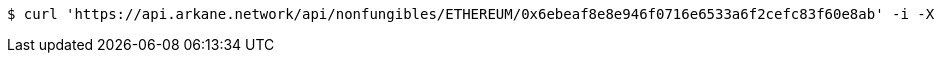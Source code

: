 [source,bash]
----
$ curl 'https://api.arkane.network/api/nonfungibles/ETHEREUM/0x6ebeaf8e8e946f0716e6533a6f2cefc83f60e8ab' -i -X GET
----
